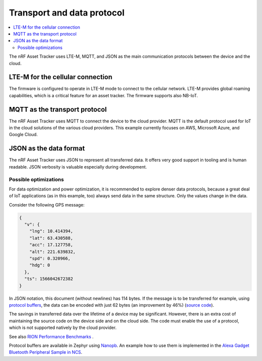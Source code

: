 .. _transport-data-protocol:

Transport and data protocol
###########################

.. contents::
   :local:
   :depth: 2

The nRF Asset Tracker uses LTE-M, MQTT, and JSON as the main communication protocols between the device and the cloud.

LTE-M for the cellular connection
*********************************

The firmware is configured to operate in LTE-M mode to connect to the cellular network.
LTE-M provides global roaming capabilities, which is a critical feature for an asset tracker.
The firmware supports also NB-IoT.

MQTT as the transport protocol
******************************

The nRF Asset Tracker uses MQTT to connect the device to the cloud provider.
MQTT is the default protocol used for IoT in the cloud solutions of the various cloud providers.
This example currently focuses on AWS, Microsoft Azure, and Google Cloud.

JSON as the data format
***********************

The nRF Asset Tracker uses JSON to represent all transferred data.
It offers very good support in tooling and is human readable.
JSON verbosity is valuable especially during development.

Possible optimizations
======================

For data optimization and power optimization, it is recommended to explore denser data protocols, because a great deal of IoT applications (as in this example, too) always send data in the same structure.
Only the values change in the data.

Consider the following GPS message:

.. code-block:: json

  {
    "v": {
      "lng": 10.414394,
      "lat": 63.430588,
      "acc": 17.127758,
      "alt": 221.639832,
      "spd": 0.320966,
      "hdg": 0
    },
    "ts": 1566042672382
  }

In JSON notation, this document (without newlines) has 114 bytes.
If the message is to be transferred for example, using `protocol buffers <https://developers.google.com/protocol-buffers/>`_, the data can be encoded with just 62 bytes (an improvement by 46%) (`source code <https://gist.github.com/coderbyheart/34a8e71ffe30af882407544567971efb>`_).

The savings in transferred data over the lifetime of a device may be significant.
However, there is an extra cost of maintaining the source code on the device side and on the cloud side.
The code must enable the use of a protocol, which is not supported natively by the cloud provider.

See also `RION Performance Benchmarks <http://tutorials.jenkov.com/rion/rion-performance-benchmarks.html>`_ .

Protocol buffers are available in Zephyr using `Nanopb <https://jpa.kapsi.fi/nanopb/>`_.
An example how to use them is implemented in the `Alexa Gadget Bluetooth Peripheral Sample in NCS <https://developer.nordicsemi.com/nRF_Connect_SDK/doc/latest/nrf/samples/bluetooth/alexa_gadget/README.html>`_.
